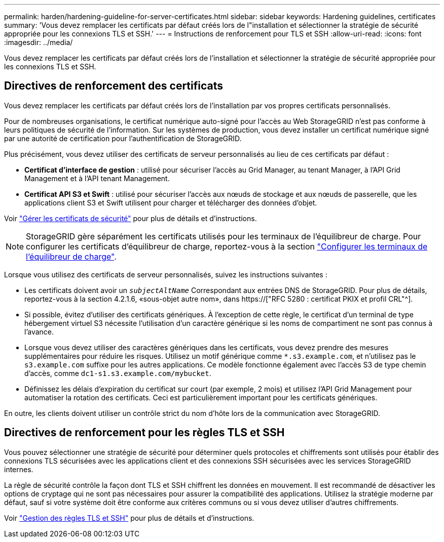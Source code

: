 ---
permalink: harden/hardening-guideline-for-server-certificates.html 
sidebar: sidebar 
keywords: Hardening guidelines, certificates 
summary: 'Vous devez remplacer les certificats par défaut créés lors de l"installation et sélectionner la stratégie de sécurité appropriée pour les connexions TLS et SSH.' 
---
= Instructions de renforcement pour TLS et SSH
:allow-uri-read: 
:icons: font
:imagesdir: ../media/


[role="lead"]
Vous devez remplacer les certificats par défaut créés lors de l'installation et sélectionner la stratégie de sécurité appropriée pour les connexions TLS et SSH.



== Directives de renforcement des certificats

Vous devez remplacer les certificats par défaut créés lors de l'installation par vos propres certificats personnalisés.

Pour de nombreuses organisations, le certificat numérique auto-signé pour l'accès au Web StorageGRID n'est pas conforme à leurs politiques de sécurité de l'information. Sur les systèmes de production, vous devez installer un certificat numérique signé par une autorité de certification pour l'authentification de StorageGRID.

Plus précisément, vous devez utiliser des certificats de serveur personnalisés au lieu de ces certificats par défaut :

* *Certificat d'interface de gestion* : utilisé pour sécuriser l'accès au Grid Manager, au tenant Manager, à l'API Grid Management et à l'API tenant Management.
* *Certificat API S3 et Swift* : utilisé pour sécuriser l'accès aux nœuds de stockage et aux nœuds de passerelle, que les applications client S3 et Swift utilisent pour charger et télécharger des données d'objet.


Voir link:../admin/using-storagegrid-security-certificates.html["Gérer les certificats de sécurité"] pour plus de détails et d'instructions.


NOTE: StorageGRID gère séparément les certificats utilisés pour les terminaux de l'équilibreur de charge. Pour configurer les certificats d'équilibreur de charge, reportez-vous à la section link:../admin/configuring-load-balancer-endpoints.html["Configurer les terminaux de l'équilibreur de charge"].

Lorsque vous utilisez des certificats de serveur personnalisés, suivez les instructions suivantes :

* Les certificats doivent avoir un `_subjectAltName_` Correspondant aux entrées DNS de StorageGRID. Pour plus de détails, reportez-vous à la section 4.2.1.6, «sous-objet autre nom», dans https://["RFC 5280 : certificat PKIX et profil CRL"^].
* Si possible, évitez d'utiliser des certificats génériques. À l'exception de cette règle, le certificat d'un terminal de type hébergement virtuel S3 nécessite l'utilisation d'un caractère générique si les noms de compartiment ne sont pas connus à l'avance.
* Lorsque vous devez utiliser des caractères génériques dans les certificats, vous devez prendre des mesures supplémentaires pour réduire les risques. Utilisez un motif générique comme `*.s3.example.com`, et n'utilisez pas le `s3.example.com` suffixe pour les autres applications. Ce modèle fonctionne également avec l'accès S3 de type chemin d'accès, comme `dc1-s1.s3.example.com/mybucket`.
* Définissez les délais d'expiration du certificat sur court (par exemple, 2 mois) et utilisez l'API Grid Management pour automatiser la rotation des certificats. Ceci est particulièrement important pour les certificats génériques.


En outre, les clients doivent utiliser un contrôle strict du nom d'hôte lors de la communication avec StorageGRID.



== Directives de renforcement pour les règles TLS et SSH

Vous pouvez sélectionner une stratégie de sécurité pour déterminer quels protocoles et chiffrements sont utilisés pour établir des connexions TLS sécurisées avec les applications client et des connexions SSH sécurisées avec les services StorageGRID internes.

La règle de sécurité contrôle la façon dont TLS et SSH chiffrent les données en mouvement. Il est recommandé de désactiver les options de cryptage qui ne sont pas nécessaires pour assurer la compatibilité des applications. Utilisez la stratégie moderne par défaut, sauf si votre système doit être conforme aux critères communs ou si vous devez utiliser d'autres chiffrements.

Voir link:../admin/manage-tls-ssh-policy.html["Gestion des règles TLS et SSH"] pour plus de détails et d'instructions.
